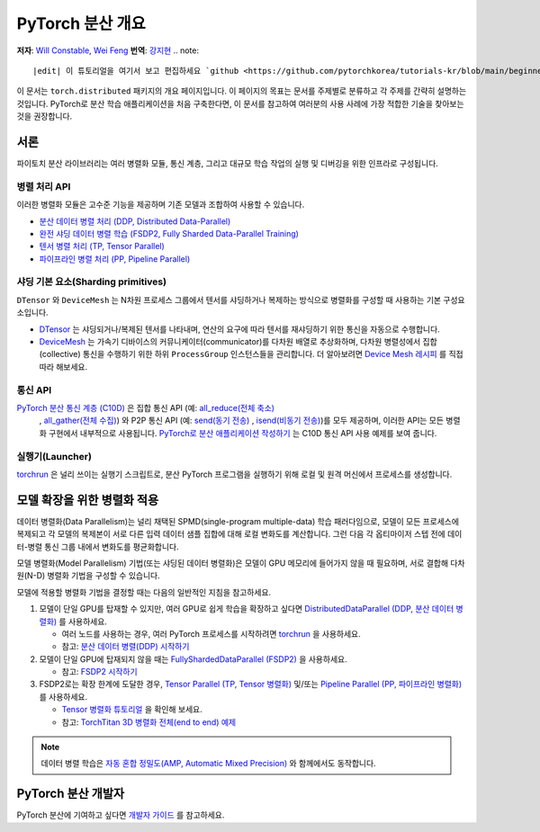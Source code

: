 PyTorch 분산 개요
============================
**저자**: `Will Constable <https://github.com/wconstab/>`_, `Wei Feng <https://github.com/weifengpy>`_
**번역**: `강지현 <https://github.com/KJH622>`_
.. note::
   |edit| 이 튜토리얼을 여기서 보고 편집하세요 `github <https://github.com/pytorchkorea/tutorials-kr/blob/main/beginner_source/dist_overview.rst>`__.

이 문서는 ``torch.distributed`` 패키지의 개요 페이지입니다.
이 페이지의 목표는 문서를 주제별로 분류하고 
각 주제를 간략히 설명하는 것입니다. PyTorch로 분산 학습 애플리케이션을 처음 구축한다면,
이 문서를 참고하여 여러분의 사용 사례에 가장 적합한 기술을 찾아보는 것을 권장합니다.

서론
------------

파이토치 분산 라이브러리는 여러 병렬화 모듈, 통신 계층, 그리고 대규모 학습 작업의 실행 및 디버깅을 위한 인프라로 구성됩니다.


병렬 처리 API
****************

이러한 병렬화 모듈은 고수준 기능을 제공하며 기존 모델과 조합하여 사용할 수 있습니다.

- `분산 데이터 병렬 처리 (DDP, Distributed Data-Parallel) <https://pytorch.org/docs/stable/generated/torch.nn.parallel.DistributedDataParallel.html>`__
- `완전 샤딩 데이터 병렬 학습 (FSDP2, Fully Sharded Data-Parallel Training) <https://pytorch.org/docs/stable/distributed.fsdp.fully_shard.html>`__
- `텐서 병렬 처리 (TP, Tensor Parallel) <https://pytorch.org/docs/stable/distributed.tensor.parallel.html>`__
- `파이프라인 병렬 처리 (PP, Pipeline Parallel) <https://pytorch.org/docs/main/distributed.pipelining.html>`__

샤딩 기본 요소(Sharding primitives)
*******************

``DTensor`` 와 ``DeviceMesh`` 는 N차원 프로세스 그룹에서 텐서를 샤딩하거나 복제하는 방식으로 병렬화를 구성할 때 사용하는 기본 구성요소입니다.

- `DTensor <https://github.com/pytorch/pytorch/blob/main/torch/distributed/tensor/README.md>`__ 는 샤딩되거나/복제된 텐서를 나타내며, 연산의 요구에 따라 텐서를 재샤딩하기 위한 통신을 자동으로 수행합니다.
- `DeviceMesh <https://pytorch.org/docs/stable/distributed.html#devicemesh>`__ 는 가속기 디바이스의 커뮤니케이터(communicator)를 다차원 배열로 추상화하며, 다차원 병렬성에서 집합(collective) 통신을 수행하기 위한 하위 ``ProcessGroup`` 인스턴스들을 관리합니다. 더 알아보려면 `Device Mesh 레시피 <https://tutorials.pytorch.kr/recipes/distributed_device_mesh.html>`__ 를 직접 따라 해보세요.

통신 API
*******************

`PyTorch 분산 통신 계층 (C10D) <https://pytorch.org/docs/stable/distributed.html>`__ 은 집합 통신 API (예: `all_reduce(전체 축소) <https://pytorch.org/docs/stable/distributed.html#torch.distributed.all_reduce>`__
   , `all_gather(전체 수집) <https://pytorch.org/docs/stable/distributed.html#torch.distributed.all_gather>`__)
   와 P2P 통신 API (예: `send(동기 전송) <https://pytorch.org/docs/stable/distributed.html#torch.distributed.send>`__
   , `isend(비동기 전송) <https://pytorch.org/docs/stable/distributed.html#torch.distributed.isend>`__)를 모두 제공하며,
   이러한 API는 모든 병렬화 구현에서 내부적으로 사용됩니다.
   `PyTorch로 분산 애플리케이션 작성하기 <../intermediate/dist_tuto.html>`__ 는 C10D 통신 API 사용 예제를 보여 줍니다.

실행기(Launcher)
********

`torchrun <https://pytorch.org/docs/stable/elastic/run.html>`__ 은 널리 쓰이는 실행기 스크립트로, 분산 PyTorch 프로그램을 실행하기 위해 로컬 및 원격 머신에서 프로세스를 생성합니다.


모델 확장을 위한 병렬화 적용
----------------------------------------

데이터 병렬화(Data Parallelism)는 널리 채택된 SPMD(single-program multiple-data) 학습 패러다임으로,
모델이 모든 프로세스에 복제되고 각 모델의 복제본이 서로 다른 입력 데이터 샘플 집합에 대해 로컬 변화도를 계산합니다.
그런 다음 각 옵티마이저 스텝 전에 데이터-병렬 통신 그룹 내에서 변화도를 평균화합니다.

모델 병렬화(Model Parallelism) 기법(또는 샤딩된 데이터 병렬화)은 모델이 GPU 메모리에 들어가지 않을 때 필요하며, 서로 결합해 다차원(N-D) 병렬화 기법을 구성할 수 있습니다.

모델에 적용할 병렬화 기법을 결정할 때는 다음의 일반적인 지침을 참고하세요.

#. 모델이 단일 GPU를 탑재할 수 있지만, 여러 GPU로 쉽게 학습을 확장하고 싶다면 
   `DistributedDataParallel (DDP, 분산 데이터 병렬화) <https://pytorch.org/docs/stable/notes/ddp.html>`__ 를 사용하세요.

   * 여러 노드를 사용하는 경우, 여러 PyTorch 프로세스를 시작하려면 `torchrun <https://pytorch.org/docs/stable/elastic/run.html>`__ 을 사용하세요.

   * 참고: `분산 데이터 병렬(DDP) 시작하기 <../intermediate/ddp_tutorial.html>`__

#. 모델이 단일 GPU에 탑재되지 않을 때는 `FullyShardedDataParallel (FSDP2) <https://pytorch.org/docs/stable/distributed.fsdp.fully_shard.html>`__ 을 사용하세요.

   * 참고: `FSDP2 시작하기 <https://tutorials.pytorch.kr/intermediate/FSDP_tutorial.html>`__

#. FSDP2로는 확장 한계에 도달한 경우, `Tensor Parallel (TP, Tensor 병렬화) <https://pytorch.org/docs/stable/distributed.tensor.parallel.html>`__ 및/또는 `Pipeline Parallel (PP, 파이프라인 병렬화) <https://pytorch.org/docs/main/distributed.pipelining.html>`__ 를 사용하세요.

   * `Tensor 병렬화 튜토리얼 <https://tutorials.pytorch.kr/intermediate/TP_tutorial.html>`__ 을 확인해 보세요.

   * 참고: `TorchTitan 3D 병렬화 전체(end to end) 예제 <https://github.com/pytorch/torchtitan>`__

.. note:: 데이터 병렬 학습은 `자동 혼합 정밀도(AMP, Automatic Mixed Precision) <https://pytorch.org/docs/stable/notes/amp_examples.html#working-with-multiple-gpus>`__ 와 함께에서도 동작합니다.


PyTorch 분산 개발자
------------------------------

PyTorch 분산에 기여하고 싶다면 `개발자 가이드 <https://github.com/pytorch/pytorch/blob/master/torch/distributed/CONTRIBUTING.md>`_ 를 참고하세요.
